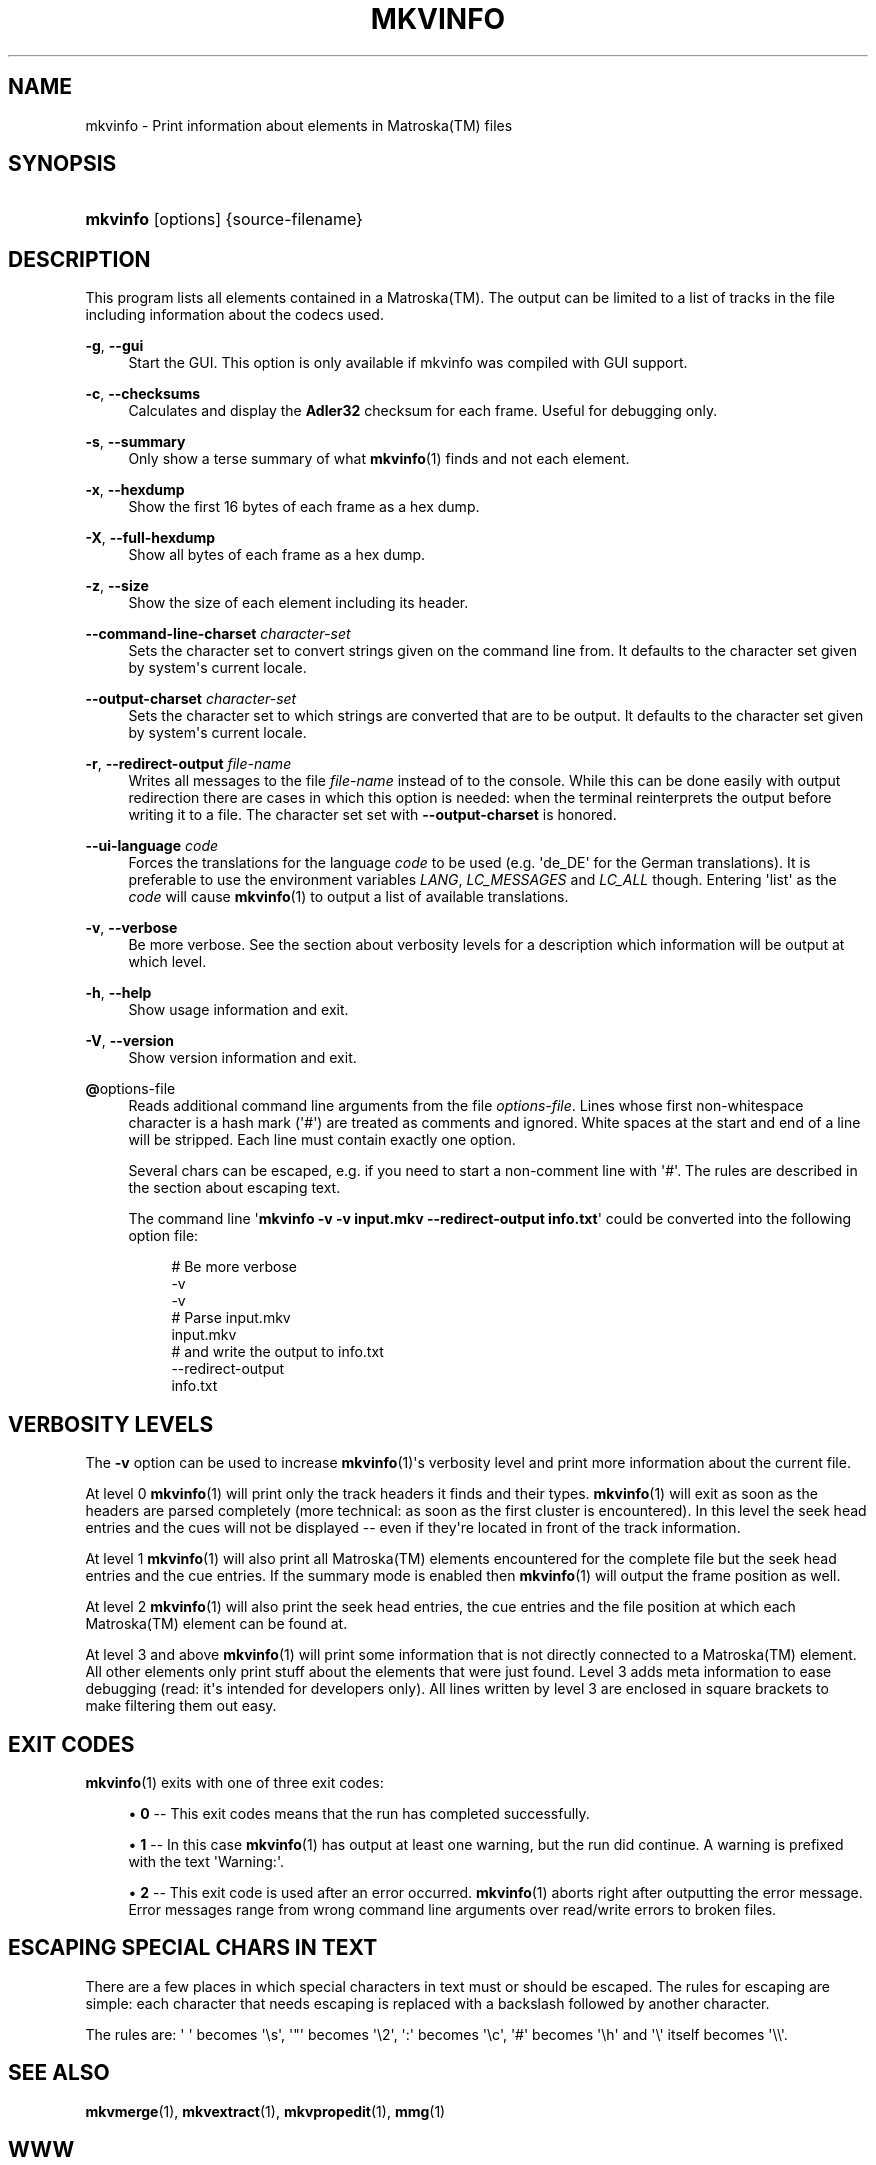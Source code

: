 '\" t
.\"     Title: mkvinfo
.\"    Author: Moritz Bunkus <moritz@bunkus.org>
.\" Generator: DocBook XSL Stylesheets v1.75.2 <http://docbook.sf.net/>
.\"      Date: 2010-10-31
.\"    Manual: User Commands
.\"    Source: MkvToolNix 4.4.0
.\"  Language: English
.\"
.TH "MKVINFO" "1" "2010\-10\-31" "MkvToolNix 4\&.4\&.0" "User Commands"
.\" -----------------------------------------------------------------
.\" * Define some portability stuff
.\" -----------------------------------------------------------------
.\" ~~~~~~~~~~~~~~~~~~~~~~~~~~~~~~~~~~~~~~~~~~~~~~~~~~~~~~~~~~~~~~~~~
.\" http://bugs.debian.org/507673
.\" http://lists.gnu.org/archive/html/groff/2009-02/msg00013.html
.\" ~~~~~~~~~~~~~~~~~~~~~~~~~~~~~~~~~~~~~~~~~~~~~~~~~~~~~~~~~~~~~~~~~
.ie \n(.g .ds Aq \(aq
.el       .ds Aq '
.\" -----------------------------------------------------------------
.\" * set default formatting
.\" -----------------------------------------------------------------
.\" disable hyphenation
.nh
.\" disable justification (adjust text to left margin only)
.ad l
.\" -----------------------------------------------------------------
.\" * MAIN CONTENT STARTS HERE *
.\" -----------------------------------------------------------------
.SH "NAME"
mkvinfo \- Print information about elements in Matroska(TM) files
.SH "SYNOPSIS"
.HP \w'\fBmkvinfo\fR\ 'u
\fBmkvinfo\fR [options] {source\-filename}
.SH "DESCRIPTION"
.PP
This program lists all elements contained in a
Matroska(TM)\&. The output can be limited to a list of tracks in the file including information about the codecs used\&.
.PP
\fB\-g\fR, \fB\-\-gui\fR
.RS 4
Start the
GUI\&. This option is only available if mkvinfo was compiled with
GUI
support\&.
.RE
.PP
\fB\-c\fR, \fB\-\-checksums\fR
.RS 4
Calculates and display the
\fBAdler32\fR
checksum for each frame\&. Useful for debugging only\&.
.RE
.PP
\fB\-s\fR, \fB\-\-summary\fR
.RS 4
Only show a terse summary of what
\fBmkvinfo\fR(1)
finds and not each element\&.
.RE
.PP
\fB\-x\fR, \fB\-\-hexdump\fR
.RS 4
Show the first 16 bytes of each frame as a hex dump\&.
.RE
.PP
\fB\-X\fR, \fB\-\-full\-hexdump\fR
.RS 4
Show all bytes of each frame as a hex dump\&.
.RE
.PP
\fB\-z\fR, \fB\-\-size\fR
.RS 4
Show the size of each element including its header\&.
.RE
.PP
\fB\-\-command\-line\-charset\fR \fIcharacter\-set\fR
.RS 4
Sets the character set to convert strings given on the command line from\&. It defaults to the character set given by system\*(Aqs current locale\&.
.RE
.PP
\fB\-\-output\-charset\fR \fIcharacter\-set\fR
.RS 4
Sets the character set to which strings are converted that are to be output\&. It defaults to the character set given by system\*(Aqs current locale\&.
.RE
.PP
\fB\-r\fR, \fB\-\-redirect\-output\fR \fIfile\-name\fR
.RS 4
Writes all messages to the file
\fIfile\-name\fR
instead of to the console\&. While this can be done easily with output redirection there are cases in which this option is needed: when the terminal reinterprets the output before writing it to a file\&. The character set set with
\fB\-\-output\-charset\fR
is honored\&.
.RE
.PP
\fB\-\-ui\-language\fR \fIcode\fR
.RS 4
Forces the translations for the language
\fIcode\fR
to be used (e\&.g\&. \*(Aqde_DE\*(Aq for the German translations)\&. It is preferable to use the environment variables
\fILANG\fR,
\fILC_MESSAGES\fR
and
\fILC_ALL\fR
though\&. Entering \*(Aqlist\*(Aq as the
\fIcode\fR
will cause
\fBmkvinfo\fR(1)
to output a list of available translations\&.
.RE
.PP
\fB\-v\fR, \fB\-\-verbose\fR
.RS 4
Be more verbose\&. See the section about
verbosity levels
for a description which information will be output at which level\&.
.RE
.PP
\fB\-h\fR, \fB\-\-help\fR
.RS 4
Show usage information and exit\&.
.RE
.PP
\fB\-V\fR, \fB\-\-version\fR
.RS 4
Show version information and exit\&.
.RE
.PP
\fB@\fRoptions\-file
.RS 4
Reads additional command line arguments from the file
\fIoptions\-file\fR\&. Lines whose first non\-whitespace character is a hash mark (\*(Aq#\*(Aq) are treated as comments and ignored\&. White spaces at the start and end of a line will be stripped\&. Each line must contain exactly one option\&.
.sp
Several chars can be escaped, e\&.g\&. if you need to start a non\-comment line with \*(Aq#\*(Aq\&. The rules are described in
the section about escaping text\&.
.sp
The command line \*(Aq\fBmkvinfo \-v \-v input\&.mkv \-\-redirect\-output info\&.txt\fR\*(Aq could be converted into the following option file:
.sp
.if n \{\
.RS 4
.\}
.nf
# Be more verbose
\-v
\-v
# Parse input\&.mkv
input\&.mkv
# and write the output to info\&.txt
\-\-redirect\-output
info\&.txt
     
.fi
.if n \{\
.RE
.\}
.RE
.SH "VERBOSITY LEVELS"
.PP
The
\fB\-v\fR
option can be used to increase
\fBmkvinfo\fR(1)\*(Aqs verbosity level and print more information about the current file\&.
.PP
At level 0
\fBmkvinfo\fR(1)
will print only the track headers it finds and their types\&.
\fBmkvinfo\fR(1)
will exit as soon as the headers are parsed completely (more technical: as soon as the first cluster is encountered)\&. In this level the seek head entries and the cues will not be displayed \-\- even if they\*(Aqre located in front of the track information\&.
.PP
At level 1
\fBmkvinfo\fR(1)
will also print all
Matroska(TM)
elements encountered for the complete file but the seek head entries and the cue entries\&. If the summary mode is enabled then
\fBmkvinfo\fR(1)
will output the frame position as well\&.
.PP
At level 2
\fBmkvinfo\fR(1)
will also print the seek head entries, the cue entries and the file position at which each
Matroska(TM)
element can be found at\&.
.PP
At level 3 and above
\fBmkvinfo\fR(1)
will print some information that is not directly connected to a
Matroska(TM)
element\&. All other elements only print stuff about the elements that were just found\&. Level 3 adds meta information to ease debugging (read: it\*(Aqs intended for developers only)\&. All lines written by level 3 are enclosed in square brackets to make filtering them out easy\&.
.SH "EXIT CODES"
.PP

\fBmkvinfo\fR(1)
exits with one of three exit codes:
.sp
.RS 4
.ie n \{\
\h'-04'\(bu\h'+03'\c
.\}
.el \{\
.sp -1
.IP \(bu 2.3
.\}

\fB0\fR
\-\- This exit codes means that the run has completed successfully\&.
.RE
.sp
.RS 4
.ie n \{\
\h'-04'\(bu\h'+03'\c
.\}
.el \{\
.sp -1
.IP \(bu 2.3
.\}

\fB1\fR
\-\- In this case
\fBmkvinfo\fR(1)
has output at least one warning, but the run did continue\&. A warning is prefixed with the text \*(AqWarning:\*(Aq\&.
.RE
.sp
.RS 4
.ie n \{\
\h'-04'\(bu\h'+03'\c
.\}
.el \{\
.sp -1
.IP \(bu 2.3
.\}

\fB2\fR
\-\- This exit code is used after an error occurred\&.
\fBmkvinfo\fR(1)
aborts right after outputting the error message\&. Error messages range from wrong command line arguments over read/write errors to broken files\&.
.RE
.SH "ESCAPING SPECIAL CHARS IN TEXT"
.PP
There are a few places in which special characters in text must or should be escaped\&. The rules for escaping are simple: each character that needs escaping is replaced with a backslash followed by another character\&.
.PP
The rules are: \*(Aq \*(Aq becomes \*(Aq\es\*(Aq, \*(Aq"\*(Aq becomes \*(Aq\e2\*(Aq, \*(Aq:\*(Aq becomes \*(Aq\ec\*(Aq, \*(Aq#\*(Aq becomes \*(Aq\eh\*(Aq and \*(Aq\e\*(Aq itself becomes \*(Aq\e\e\*(Aq\&.
.SH "SEE ALSO"
.PP

\fBmkvmerge\fR(1),
\fBmkvextract\fR(1),
\fBmkvpropedit\fR(1),
\fBmmg\fR(1)
.SH "WWW"
.PP
The latest version can always be found at
\m[blue]\fBthe MKVToolNix homepage\fR\m[]\&\s-2\u[1]\d\s+2\&.
.SH "AUTHOR"
.PP
\fBMoritz Bunkus\fR <\&moritz@bunkus\&.org\&>
.RS 4
Developer
.RE
.SH "NOTES"
.IP " 1." 4
the MKVToolNix homepage
.RS 4
\%http://www.bunkus.org/videotools/mkvtoolnix/
.RE
